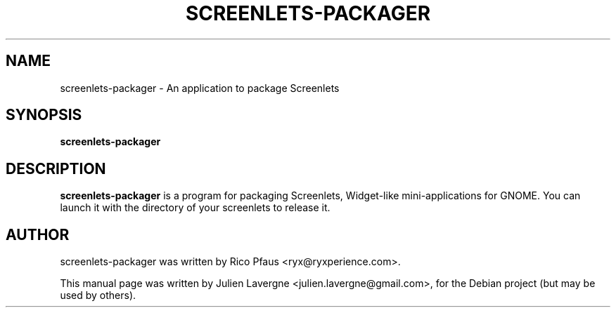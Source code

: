 .TH SCREENLETS-PACKAGER 1 "July 16, 2007"

.SH NAME
screenlets-packager \- An application to package Screenlets
.SH SYNOPSIS
.B screenlets-packager

.SH DESCRIPTION
\fBscreenlets-packager\fP is a program for packaging Screenlets, Widget-like 
mini-applications for GNOME. You can launch it with the directory of your 
screenlets to release it.

.SH AUTHOR
screenlets-packager was written by Rico Pfaus <ryx@ryxperience.com>.
.PP
This manual page was written by Julien Lavergne <julien.lavergne@gmail.com>,
for the Debian project (but may be used by others).
